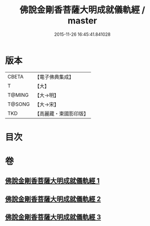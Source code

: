 #+TITLE: 佛說金剛香菩薩大明成就儀軌經 / master
#+DATE: 2015-11-26 16:45:41.841028
* 版本
 |     CBETA|【電子佛典集成】|
 |         T|【大】     |
 |    T@MING|【大→明】   |
 |    T@SONG|【大→宋】   |
 |       TKD|【高麗藏・東國影印版】|

* 目次
* 卷
** [[file:KR6j0394_001.txt][佛說金剛香菩薩大明成就儀軌經 1]]
** [[file:KR6j0394_002.txt][佛說金剛香菩薩大明成就儀軌經 2]]
** [[file:KR6j0394_003.txt][佛說金剛香菩薩大明成就儀軌經 3]]
